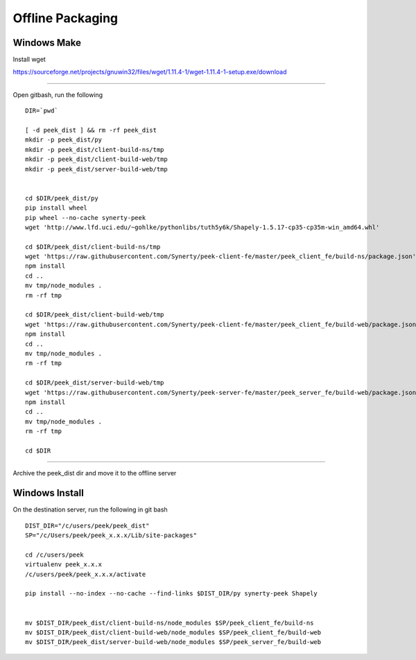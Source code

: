 =================
Offline Packaging
=================

Windows Make
------------

Install wget

https://sourceforge.net/projects/gnuwin32/files/wget/1.11.4-1/wget-1.11.4-1-setup.exe/download

----

Open gitbash, run the following

::

    DIR=`pwd`

    [ -d peek_dist ] && rm -rf peek_dist
    mkdir -p peek_dist/py
    mkdir -p peek_dist/client-build-ns/tmp
    mkdir -p peek_dist/client-build-web/tmp
    mkdir -p peek_dist/server-build-web/tmp


    cd $DIR/peek_dist/py
    pip install wheel
    pip wheel --no-cache synerty-peek
    wget 'http://www.lfd.uci.edu/~gohlke/pythonlibs/tuth5y6k/Shapely-1.5.17-cp35-cp35m-win_amd64.whl'

    cd $DIR/peek_dist/client-build-ns/tmp
    wget 'https://raw.githubusercontent.com/Synerty/peek-client-fe/master/peek_client_fe/build-ns/package.json'
    npm install
    cd ..
    mv tmp/node_modules .
    rm -rf tmp

    cd $DIR/peek_dist/client-build-web/tmp
    wget 'https://raw.githubusercontent.com/Synerty/peek-client-fe/master/peek_client_fe/build-web/package.json'
    npm install
    cd ..
    mv tmp/node_modules .
    rm -rf tmp

    cd $DIR/peek_dist/server-build-web/tmp
    wget 'https://raw.githubusercontent.com/Synerty/peek-server-fe/master/peek_server_fe/build-web/package.json'
    npm install
    cd ..
    mv tmp/node_modules .
    rm -rf tmp

    cd $DIR

----

Archive the peek_dist dir and move it to the offline server

Windows Install
---------------

On the destination server, run the following in git bash

::

    DIST_DIR="/c/users/peek/peek_dist"
    SP="/c/Users/peek/peek_x.x.x/Lib/site-packages"

    cd /c/users/peek
    virtualenv peek_x.x.x
    /c/users/peek/peek_x.x.x/activate

    pip install --no-index --no-cache --find-links $DIST_DIR/py synerty-peek Shapely


    mv $DIST_DIR/peek_dist/client-build-ns/node_modules $SP/peek_client_fe/build-ns
    mv $DIST_DIR/peek_dist/client-build-web/node_modules $SP/peek_client_fe/build-web
    mv $DIST_DIR/peek_dist/server-build-web/node_modules $SP/peek_server_fe/build-web

